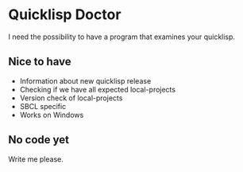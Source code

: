 * Quicklisp Doctor

I need the possibility to have a program that examines your quicklisp.

** Nice to have

+ Information about new quicklisp release
+ Checking if we have all expected local-projects
+ Version check of local-projects
+ SBCL specific
+ Works on Windows

** No code yet
Write me please.
